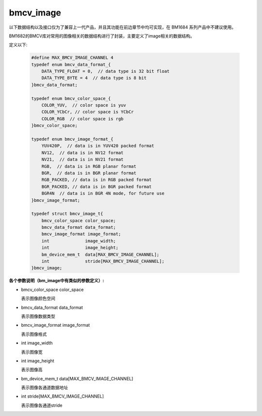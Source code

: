bmcv_image
=================

以下数据结构以及接口仅为了兼容上一代产品，并且其功能在前边章节中均可实现，在 BM1684 系列产品中不建议使用。

BM1682的BMCV库对常用的图像相关的数据结构进行了封装，主要定义了image相关的数据结构。

定义以下:

    .. code-block:: c

        #define MAX_BMCV_IMAGE_CHANNEL 4
        typedef enum bmcv_data_format_{
            DATA_TYPE_FLOAT = 0,  // data type is 32 bit float
            DATA_TYPE_BYTE = 4  // data type is 8 bit
        }bmcv_data_format;
        
        typedef enum bmcv_color_space_{
            COLOR_YUV,  // color space is yuv
            COLOR_YCbCr, // color space is YCbCr
            COLOR_RGB  // color space is rgb
        }bmcv_color_space;
        
        typedef enum bmcv_image_format_{
            YUV420P,  // data is in YUV420 packed format
            NV12,  // data is in NV12 format
            NV21,  // data is in NV21 format
            RGB,  // data is in RGB planar format
            BGR,  // data is in BGR planar format
            RGB_PACKED, // data is in RGB packed format
            BGR_PACKED, // data is in BGR packed format
            BGR4N  // data is in BGR 4N mode, for future use
        }bmcv_image_format;
        
        typedef struct bmcv_image_t{
            bmcv_color_space color_space;
            bmcv_data_format data_format;
            bmcv_image_format image_format;
            int              image_width;
            int              image_height;
            bm_device_mem_t  data[MAX_BMCV_IMAGE_CHANNEL];
            int              stride[MAX_BMCV_IMAGE_CHANNEL];
        }bmcv_image;



**各个参数说明（bm_image中有类似的参数定义）:** 

* bmcv_color_space color_space

  表示图像颜色空间

* bmcv_data_format data_format

  表示图像数据类型

* bmcv_image_format image_format

  表示图像格式

* int image_width

  表示图像宽

* int image_height

  表示图像高

* bm_device_mem_t data[MAX_BMCV_IMAGE_CHANNEL]

  表示图像各通道数据地址

* int stride[MAX_BMCV_IMAGE_CHANNEL]

  表示图像各通道stride


